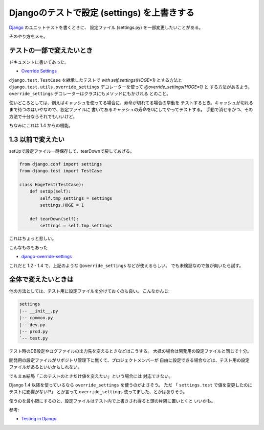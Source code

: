 Djangoのテストで設定 (settings) を上書きする
============================================

`Django <https://pypi.python.org/pypi/Django/1.5>`_ のユニットテストを書くときに、
設定ファイル (settings.py) を一部変更したいことがある。

そのやり方をメモ。

テストの一部で変えたいとき
--------------------------
ドキュメントに書いてあった。

- `Override Settings <https://docs.djangoproject.com/en/1.4/topics/testing/#overriding-settings>`_

``django.test.TestCase`` を継承したテストで `with self.settings(HOGE=1)` とする方法と
``django.test.utils.override_settings`` デコレーターを使って `@override_settings(HOGE=1)` と
する方法があるよう。 ``override_settings`` デコレーターはクラスにもメソッドにもかけれる
とのこと。

使いどころとしては、例えばキャッシュを使ってる場合に、寿命が切れてる場合の挙動を
テストするとき。キャッシュが切れるまで待つのはいやなので、設定ファイルに
書いてあるキャッシュの寿命を0にしてやってテストする。
手動で消せるかつ、その方法で十分ならそれでもいいけど。

ちなみにこれは 1.4 からの機能。

1.3 以前で変えたい
------------------
setUpで設定ファイル一時保存して、tearDownで戻してあげる。

.. code-block:: python
    
    from django.conf import settings
    from django.test import TestCase
    
    class HogeTest(TestCase):
        def setUp(self):
            self.tmp_settings = settings
            settings.HOGE = 1
        
        def tearDown(self):
            settings = self.tmp_settings

これはちょっと悲しい。

こんなものもあった

- `django-override-settings <https://github.com/edavis/django-override-settings>`_

これだと 1.2 - 1.4 で、上記のような ``@override_settings`` などが使えるらしい。
でも未検証なので気が向いたら試す。
        
全体で変えたいときは
--------------------
他の方法としては、テスト用に設定ファイルを分けておくのも良い。
こんなかんじ:

.. code-block:: sh
    
    settings
    |-- __init__.py
    |-- common.py
    |-- dev.py
    |-- prod.py
    `-- test.py

テスト時のDB設定やログファイルの出力先を変えるときなどはこうする。
大抵の場合は開発用の設定ファイルと同じで十分。

開発用の設定ファイルがリポジトリ管理下に無くて、プロジェクトメンバーが
自由に設定できる場合などは、テスト用の設定ファイルがあるといいかもしれない。

でもまぁ結局「このテストのときだけ値を変えたい」という場合には
対応できない。

Django 1.4 以降を使っているなら ``override_settings`` を使うのがよさそう。
ただ 「 ``settings.test`` で値を変更したのにテストに影響がない?!」
とか言って ``override_settings`` 使ってました、とかはありそう。

使うのを最小限にするのと、設定ファイルはテスト内で上書きされ得ると頭の片隅に置いとくと
いいかも。

参考:

- `Testing in Django <https://docs.djangoproject.com/en/dev/topics/settings/>`_

.. author:: default
.. categories:: none
.. tags:: django,test,memo
.. comments::
